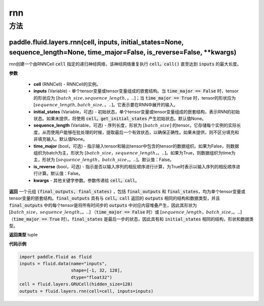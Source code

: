 .. _cn_api_fluid_layers_rnn:

rnn
-------------------------------



方法
::::::::::::
paddle.fluid.layers.rnn(cell, inputs, initial_states=None, sequence_length=None, time_major=False, is_reverse=False, **kwargs)
'''''''''



    

rnn创建一个由RNNCell :code:`cell` 指定的递归神经网络，该神经网络重复执行 :code:`cell。call()` 直至达到 :code:`inputs` 的最大长度。

**参数**

  - **cell** (RNNCell) - RNNCell的实例。
  - **inputs** (Variable) - 单个tensor变量或tensor变量组成的嵌套结构。当 :code:`time_major == False` 时，tensor的形状应为 :math:`[batch\_size, sequence\_length,。..]`；当 :code:`time_major == True` 时，tensor的形状应为 :math:`[sequence\_length, batch\_size,。..]`。它表示要在RNN中展开的输入。
  - **initial_states** (Variable，可选) - 初始状态，单个tensor变量或tensor变量组成的嵌套结构，表示RNN的初始状态。如果未提供，将使用 :code:`cell。get_initial_states` 产生初始状态。默认值None。
  - **sequence_length** (Variable，可选) - 序列长度，形状为 :math:`[batch\_size]` 的tensor。它存储每个实例的实际长度，从而使用户能够在批处理的时候，提取最后一个有效状态，以确保正确性。如果未提供，则不区分填充和非填充输入。默认值None。
  - **time_major** (bool，可选) - 指示输入tensor和输出tensor中包含的tensor的数据组织。如果为False，则数据组织为batch为主，形状为 :math:`[batch\_size，sequence\_length，。..]`。如果为True，则数据组织为time为主，形状为 :math:`[sequence\_length，batch\_size，。..]`。默认值：False。
  - **is_reverse** (bool，可选) - 指示是否以输入序列的相反顺序进行计算，为True时表示以输入序列的相反顺序进行计算。默认值：False。
  - **kwargs** - 其他关键字参数。参数传递给 :code:`cell。call`。
  
**返回**
一个元组 :code:`(final_outputs, final_states)` ，包括 :code:`final_outputs` 和 :code:`final_states`，均为单个tensor变量或tensor变量的嵌套结构。:code:`final_outputs` 具有与 :code:`cell。call` 返回的 :code:`outputs` 相同的结构和数据类型，并且 :code:`final_outputs` 中的每个tensor是将所有时间步的 :code:`outputs` 中对应内容堆叠产生，因此其形状为 :math:`[batch\_size，sequence\_length，。..]` （:code:`time_major == False` 时）或 :math:`[sequence\_length，batch\_size，。..]` （:code:`time_major == True` 时）。:code:`final_states` 是最后一步的状态，因此具有和 :code:`initial_states` 相同的结构，形状和数据类型。

**返回类型**
tuple

**代码示例**
  
.. code-block:: python
            
  import paddle.fluid as fluid
  inputs = fluid.data(name="inputs",
                      shape=[-1, 32, 128],
                      dtype="float32")
  cell = fluid.layers.GRUCell(hidden_size=128)
  outputs = fluid.layers.rnn(cell=cell, inputs=inputs)

